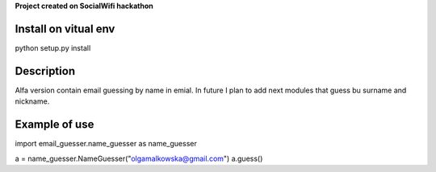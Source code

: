 **Project created on SocialWifi hackathon**


========================
Install on vitual env
========================
python setup.py install


========================
Description
========================
Alfa version contain email guessing by name in emial.
In future I plan to add next modules that guess bu surname and nickname.

========================
Example of use
========================
import email_guesser.name_guesser as name_guesser

a = name_guesser.NameGuesser("olgamalkowska@gmail.com")
a.guess()

